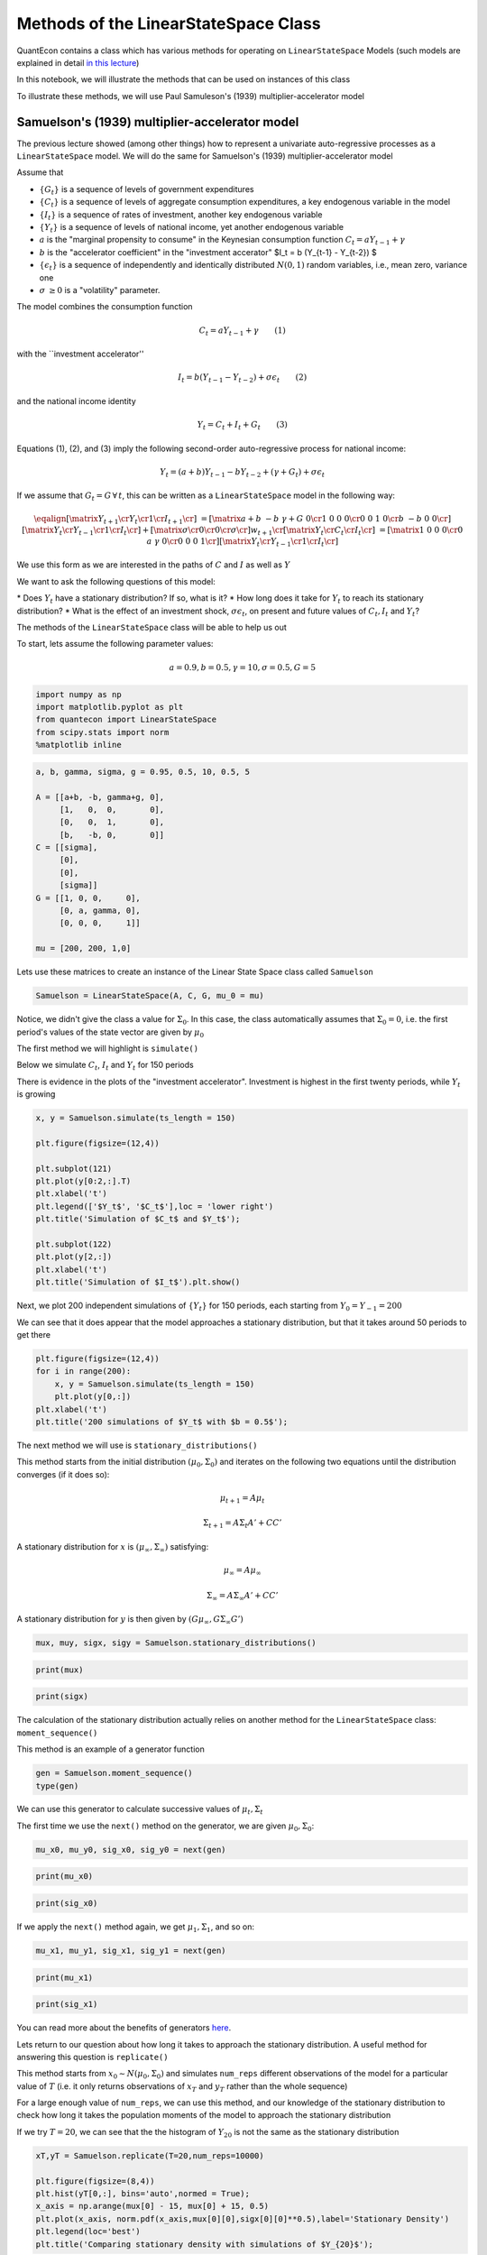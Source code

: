 
Methods of the LinearStateSpace Class
=======================================

QuantEcon contains a class which has various methods for operating on
``LinearStateSpace`` Models (such models are explained in detail `in this
lecture <https://lectures.quantecon.org/py/linear_models.html>`__)

In this notebook, we will illustrate the methods that can be used on
instances of this class

To illustrate these methods, we will use Paul Samuleson's (1939)
multiplier-accelerator model

Samuelson's (1939) multiplier-accelerator model
-------------------------------------------------

The previous lecture showed (among other things) how to represent a
univariate auto-regressive processes as a ``LinearStateSpace`` model. We
will do the same for Samuelson's (1939) multiplier-accelerator model

Assume that

-  :math:`\{G_t\}` is a sequence of levels of government expenditures

-  :math:`\{C_t\}` is a sequence of levels of aggregate consumption
   expenditures, a key endogenous variable in the model

-  :math:`\{I_t\}` is a sequence of rates of investment, another key
   endogenous variable

-  :math:`\{Y_t\}` is a sequence of levels of national income, yet
   another endogenous variable

-  :math:`a` is the "marginal propensity to consume" in the Keynesian
   consumption function :math:`C_t = a Y_{t-1} + \gamma`

-  :math:`b` is the "accelerator coefficient" in the "investment
   accerator" $I\_t = b (Y\_{t-1} - Y\_{t-2}) $

-  :math:`\{\epsilon_{t}\}` is a sequence of independently and
   identically distributed :math:`N(0,1)` random variables, i.e., mean
   zero, variance one

-  :math:`\sigma` :math:`\geq 0` is a "volatility"
   parameter.

The model combines the consumption function

.. math::  C_t = a Y_{t-1} + \gamma  \quad \quad (1) 

with the \`\`investment accelerator''

.. math::  I_t = b (Y_{t-1} - Y_{t-2}) + \sigma \epsilon_{t} \quad \quad (2) 

and the national income identity

.. math::  Y_t = C_t + I_t + G_t \quad \quad (3) 

Equations (1), (2), and (3) imply the following second-order
auto-regressive process for national income:

.. math::  Y_t = (a+b) Y_{t-1} - b Y_{t-2} + (\gamma + G_t)  + \sigma \epsilon_t 

If we assume that :math:`G_t = G \, \forall \, t`, this can be written
as a ``LinearStateSpace`` model in the following way:

.. math::

    \eqalign{ \left[\matrix{Y_{t+1} \cr
                    Y_t \cr
                     1 \cr
                     I_{t+1} \cr
                     } \right] &=
       \left[\matrix{a + b & -b & \gamma + G & 0 \cr
                      1 & 0 & 0 & 0 \cr
                      0 &0 & 1 & 0\cr
                      b & -b & 0 & 0 \cr}\right]
       \left[\matrix{Y_t \cr
                     Y_{t-1} \cr
                      1 \cr
                      I_t \cr} \right]
       + \left[\matrix{ \sigma \cr
                        0 \cr
                0 \cr
                \sigma \cr} \right] w_{t+1}  \cr
        \left[\matrix{
                    Y_t \cr
                    C_t \cr
                    I_t \cr
                     } \right]  & = \left[\matrix{1 & 0 & 0 & 0 \cr
                                                  0 & a & \gamma & 0\cr
                                                  0 & 0 & 0 & 1\cr} \right] 
       \left[\matrix{Y_t \cr
                     Y_{t-1} \cr
                      1 \cr
                      I_t \cr} \right]}  

We use this form as we are interested in the paths of :math:`C` and
:math:`I` as well as :math:`Y`

We want to ask the following questions of this model: 

\* Does :math:`Y_t` have a stationary distribution? If so, what is it? 
\* How long does it take for :math:`Y_t` to reach its stationary distribution?
\* What is the effect of an investment shock, :math:`\sigma \epsilon_t`,
on present and future values of :math:`C_t,I_t` and :math:`Y_t`?

The methods of the ``LinearStateSpace`` class will be able to help us out

To start, lets assume the following parameter values:

.. math::  a = 0.9,b = 0.5, \gamma = 10,\sigma = 0.5,G = 5 

.. code-block:: python3

    import numpy as np
    import matplotlib.pyplot as plt
    from quantecon import LinearStateSpace
    from scipy.stats import norm
    %matplotlib inline

.. code-block:: python3

    a, b, gamma, sigma, g = 0.95, 0.5, 10, 0.5, 5
    
    A = [[a+b, -b, gamma+g, 0],
         [1,   0,  0,       0],
         [0,   0,  1,       0],
         [b,   -b, 0,       0]]
    C = [[sigma],
         [0],
         [0],
         [sigma]]
    G = [[1, 0, 0,     0],
         [0, a, gamma, 0],
         [0, 0, 0,     1]]
    
    mu = [200, 200, 1,0]

Lets use these matrices to create an instance of the Linear State Space
class called ``Samuelson``

.. code-block:: python3

    Samuelson = LinearStateSpace(A, C, G, mu_0 = mu)

Notice, we didn't give the class a value for :math:`\Sigma_0`. In this
case, the class automatically assumes that :math:`\Sigma_0 = 0`, i.e.
the first period's values of the state vector are given by
:math:`\mu_0`

The first method we will highlight is ``simulate()``

Below we simulate :math:`C_t`, :math:`I_t` and :math:`Y_t` for 150
periods

There is evidence in the plots of the "investment accelerator".
Investment is highest in the first twenty periods, while :math:`Y_t` is
growing

.. code-block:: python3

    x, y = Samuelson.simulate(ts_length = 150)
    
    plt.figure(figsize=(12,4))
    
    plt.subplot(121)
    plt.plot(y[0:2,:].T)
    plt.xlabel('t')
    plt.legend(['$Y_t$', '$C_t$'],loc = 'lower right')
    plt.title('Simulation of $C_t$ and $Y_t$');
    
    plt.subplot(122)
    plt.plot(y[2,:])
    plt.xlabel('t')
    plt.title('Simulation of $I_t$').plt.show()

Next, we plot 200 independent simulations of :math:`\{Y_t\}` for 150
periods, each starting from :math:`Y_0 = Y_{-1} = 200`

We can see that it does appear that the model approaches a stationary
distribution, but that it takes around 50 periods to get there

.. code-block:: python3

    plt.figure(figsize=(12,4))
    for i in range(200):
        x, y = Samuelson.simulate(ts_length = 150)
        plt.plot(y[0,:])
    plt.xlabel('t')
    plt.title('200 simulations of $Y_t$ with $b = 0.5$');

The next method we will use is ``stationary_distributions()``

This method starts from the initial distribution
:math:`(\mu_0,\Sigma_0)` and iterates on the following two equations
until the distribution converges (if it does so):

.. math::  \mu_{t+1} = A \mu_t

.. math::  \Sigma_{t+1} = A \Sigma_t A' + CC' 

A stationary distribution for :math:`x` is
:math:`(\mu_\infty, \Sigma_\infty)` satisfying:

.. math::  \mu_\infty = A \mu_\infty

.. math::  \Sigma_\infty = A \Sigma_\infty A' + CC' 

A stationary distribution for :math:`y` is then given by
:math:`(G \mu_\infty, G \Sigma_\infty G')`

.. code-block:: python3

    mux, muy, sigx, sigy = Samuelson.stationary_distributions()

.. code-block:: python3

    print(mux)

.. code-block:: python3

    print(sigx)

The calculation of the stationary distribution actually relies on
another method for the ``LinearStateSpace`` class: ``moment_sequence()``

This method is an example of a generator function

.. code-block:: python3

    gen = Samuelson.moment_sequence()
    type(gen)

We can use this generator to calculate successive values of
:math:`\mu_t, \Sigma_t`

The first time we use the ``next()`` method on the generator, we are
given :math:`\mu_0, \Sigma_0`:

.. code-block:: python3

    mu_x0, mu_y0, sig_x0, sig_y0 = next(gen)

.. code-block:: python3

    print(mu_x0)

.. code-block:: python3

    print(sig_x0)

If we apply the ``next()`` method again, we get :math:`\mu_1, \Sigma_1`,
and so on:

.. code-block:: python3

    mu_x1, mu_y1, sig_x1, sig_y1 = next(gen)

.. code-block:: python3

    print(mu_x1)

.. code-block:: python3

    print(sig_x1)

You can read more about the benefits of generators
`here <https://lectures.quantecon.org/py/python_advanced_features.html#paf-generators>`__.

Lets return to our question about how long it takes to approach the
stationary distribution. A useful method for answering this question is
``replicate()``

This method starts from :math:`x_0 \sim N(\mu_0, \Sigma_0)` and
simulates ``num_reps`` different observations of the model for a
particular value of :math:`T` (i.e. it only returns observations of
:math:`x_T` and :math:`y_T` rather than the whole sequence)

For a large enough value of ``num_reps``, we can use this method, and
our knowledge of the stationary distribution to check how long it takes
the population moments of the model to approach the stationary
distribution

If we try :math:`T = 20`, we can see that the the histogram of :math:`Y_{20}` is
not the same as the stationary distribution

.. code-block:: python3

    xT,yT = Samuelson.replicate(T=20,num_reps=10000)
    
    plt.figure(figsize=(8,4))
    plt.hist(yT[0,:], bins='auto',normed = True);
    x_axis = np.arange(mux[0] - 15, mux[0] + 15, 0.5)
    plt.plot(x_axis, norm.pdf(x_axis,mux[0][0],sigx[0][0]**0.5),label='Stationary Density')
    plt.legend(loc='best')
    plt.title('Comparing stationary density with simulations of $Y_{20}$');

But it appears to be very close when :math:`T = 50`, as we might have
expected from our first simulations

.. code-block:: python3

    xT,yT = Samuelson.replicate(T=50,num_reps=10000)
    
    plt.figure(figsize=(8,4))
    plt.hist(yT[0,:], bins='auto',normed = True);
    x_axis = np.arange(mux[0] - 15, mux[0] + 15, 0.5)
    plt.plot(x_axis, norm.pdf(x_axis,mux[0][0],sigx[0][0]**0.5),label='Stationary Density')
    plt.legend(loc='best')
    plt.title('Comparing stationary density with simulations of $Y_{50}$');

Now, lets consider the impact of an "investment shock" on the paths of
:math:`C_t,I_t` and :math:`Y_t`. To do this, we can use the
``impulse_response()`` method

Consider a ``LinearStateSpace`` model:

.. math::  x_{t+1} = A x_t + C w_{t+1} 

.. math::  y_t = G x_t 

By iterating on this system, we see that the impact of a vector of
shocks :math:`w_{t+1}` on :math:`x_{t+1}, x_{t+2}, x_{t+3}...` is given
by :math:`C, AC, A^2C...`

The impact on current and future values of :math:`y` is
:math:`GC, GAC, GA^2C,...`

The ``impulse_response()`` method returns these sequences of
coefficients, where :math:`j` is the number of periods that we are
interested in

.. code-block:: python3

    x_coef, y_coef = Samuelson.impulse_response(j=20)

Using these coefficients, we can plot the responses of each variable to
a one standard-deviation investment shock in our model

.. code-block:: python3

    plt.figure(figsize=(8,4))
    plt.plot(np.asarray(y_coef)[:,:,0])
    plt.xlabel('$j$',fontsize=18)
    plt.ylim([0,1])
    plt.legend(['$Y_{t+j}$', '$C_{t+j}$','$I_{t+j}$'],loc = 'upper right')
    plt.title('Impulse response to positive investment shock with $b = 0.5$');

Now consider what happens if we turn off the accelerator mechanism, by
setting :math:`b = 0`

Without the accelerator mechanism, the response of national income to an
investment shock is smaller, and doesn't display the "hump-shape" seen
above.

.. code-block:: python3

    b = 0
    
    A2 = [[a+b, -b, gamma+g, 0],
         [1,   0,  0,       0],
         [0,   0,  1,       0],
         [b,   -b, 0,       0]]
    
    Samuelson2 = LinearStateSpace(A2, C, G, mu_0 = mu)
    
    x_coef, y_coef = Samuelson2.impulse_response(j=20)
    
    plt.figure(figsize=(8,4))
    plt.plot(np.asarray(y_coef)[:,:,0])
    plt.xlabel('$j$',fontsize=18)
    plt.ylim([0,1])
    plt.legend(['$Y_{t+j}$', '$C_{t+j}$','$I_{t+j}$'],loc = 'upper right')
    plt.title('Impulse response to positive investment shock with $b = 0$');

Finally, lets consider a third parameterization, raising :math:`b` from
0.5 to 1. This means that investment now rises one-for-one with the
lagged change in national income

.. code-block:: python3

    b = 1
    
    A3 = [[a+b, -b, gamma+g, 0],
         [1,   0,  0,       0],
         [0,   0,  1,       0],
         [b,   -b, 0,       0]]
    
    Samuelson3 = LinearStateSpace(A3, C, G, mu_0 = mu)

If we try to find the stationary distribution for this new
parameterization we find that we receive an error

.. code-block:: python3

    # Samuelson3.stationary_distributions()

Simulating the model shows why; national income now displays oscillatory
behaviour

.. code-block:: python3

    x,y = Samuelson3.simulate(ts_length = 150)
    
    plt.figure(figsize=(12,4))
    for i in range(200):
        x, y = Samuelson3.simulate(ts_length = 150)
        plt.plot(y[0,:])
    plt.xlabel('t')
    plt.title('200 simulations of $Y_t$ with $b = 1$');

We could have predicted this if we remembered the math of second-order
auto-regressive processes

Let :math:`z_t` follow an AR(2) process:

.. math::  z_{t+1} = \alpha + \rho_1 z_t+ \rho_2 z_{t-1} + w_{t+1} 

The following picture (borrowed from p. 189 of Macroeconomic Theory, 2nd
edition, by Thomas Sargent) shows the dynamics of :math:`z_t` that we
can expect for different values of :math:`\rho_1, \rho_2`

The red dot indicates our current set of parameters. By setting
:math:`b = 1` in the Samuelson model, we were setting
:math:`\rho_2 = -1` in the equivalent AR(2) process, and consequently
our model is on the knife-edge case between dampened and explosive
oscillations

.. code-block:: python3

    def param_plot():
    
        fig, ax = plt.subplots(figsize=(12, 8))
        ax.set_aspect('equal')
    
        # Set axis
        xmin, ymin = -3, -2
        xmax, ymax = -xmin, -ymin
        plt.axis([xmin, xmax, ymin, ymax])
    
        # Set axis labels
        ax.set_xticks([])
        ax.set_yticks([])
        ax.set_xlabel(r'$\rho_2$')
        ax.xaxis.set_label_position('top')
        ax.set_ylabel(r'$\rho_1$', rotation=0)
        ax.yaxis.set_label_position('right')
    
        # Draw (t1, t2) points
        rho1 = np.linspace(-2, 2, 100)
        ax.plot(rho1, -abs(rho1) + 1, c='black')
        ax.plot(rho1, np.ones_like(rho1) * -1, c='black')
        ax.plot(rho1, -(rho1**2 / 4), c='black')
    
        # Turn normal axes off
        for spine in ['left', 'bottom', 'top', 'right']:
            ax.spines[spine].set_visible(False)
    
        # Add arrows to represent axes
        axes_arrows = {'arrowstyle': '<|-|>', 'lw': 1.3}
        ax.annotate('', xy=(xmin, 0), xytext=(xmax, 0), arrowprops=axes_arrows)
        ax.annotate('', xy=(0, ymin), xytext=(0, ymax), arrowprops=axes_arrows)
    
        # Annotate the plot with equations
        plot_arrowsl = {'arrowstyle': '-|>', 'connectionstyle': "arc3, rad=-0.2"}
        plot_arrowsr = {'arrowstyle': '-|>', 'connectionstyle': "arc3, rad=0.2"}
        ax.annotate(r'$\rho_1 + \rho_2 < 1$', xy=(0.5, 0.3), xytext=(0.8, 0.6),
                    arrowprops=plot_arrowsr)
        ax.annotate(r'$\rho_1 + \rho_2 = 1$', xy=(0.38, 0.6), xytext=(0.6, 0.8),
                    arrowprops=plot_arrowsr)
        ax.annotate(r'$\rho_2 < 1 + \rho_1$', xy=(-0.5, 0.3), xytext=(-1.3, 0.6),
                    arrowprops=plot_arrowsl)
        ax.annotate(r'$\rho_2 = 1 + \rho_1$', xy=(-0.38, 0.6), xytext=(-1, 0.8),
                    arrowprops=plot_arrowsl)
        ax.annotate(r'$\rho_2 = -1$', xy=(1.5, -1), xytext=(1.8, -1.3),
                    arrowprops=plot_arrowsl)
        ax.annotate(r'${\rho_1}^2 + 4\rho_2 = 0$', xy=(1.15, -0.35),
                    xytext=(1.5, -0.3), arrowprops=plot_arrowsr)
        ax.annotate(r'${\rho_1}^2 + 4\rho_2 < 0$', xy=(1.4, -0.7),
                    xytext=(1.8, -0.6), arrowprops=plot_arrowsr)
    
        # Label categories of solutions
        ax.text(1.5, 1, 'Explosive\n growth', ha='center')
        ax.text(-1.5, 1, 'Explosive\n oscillations', ha='center')
        ax.text(0.05, -1.5, 'Explosive oscillations', ha='center')
        ax.text(0.09, -0.5, 'Damped oscillations', ha='center')
    
        # Add small marker to y-axis
        ax.axhline(y=1.005, xmin=0.495, xmax=0.505, c='black')
        ax.text(-0.12, -1.12, '-1')
        ax.text(-0.12, 0.98, '1')
        
        # Add point showing current parameters
        ax.scatter(a+b, -b, 80, 'red', 'o')
        
        return fig
    
    param_plot()
    plt.show()

We could also have seen this by calculating the eigenvalues of the A
matrix. The following function checks the eigenvalues of the A matrix of
a ``LinearStateSpace`` model. If all eigenvalues of A have moduli strictly
less than unity (apart from one associated with a constant in the state
vector), then the function reports that a stationary distribution
exists

The function reports that a stationary distribution exists for our first
and second sets of parameter values, but not when :math:`b` has been
reduced to :math:`-1`

.. code-block:: python3

    def A_test(A,C):
        # Find dimension of A matrix
        A = np.asarray(A)
        C = np.asarray(C)
        dim_x = A.shape[0]
        dim_w = C.shape[1]
        
        # Detect location of constant in the state vector (if it exists)
        cons_ind = []
        for j in range(dim_x):
            if np.array_equal(A[j,:] - np.eye(dim_x)[j,:],np.zeros(dim_x)) == True:
                if np.array_equal(C[j,:] - np.zeros(dim_w),np.zeros(dim_w)) == True:
                    cons_ind = j
        
        # If constant exists, create submatrix of A without constant
        if type(cons_ind) is int:
            A = np.delete(A, cons_ind, axis=0)
            A = np.delete(A, cons_ind, axis=1)
        
        # Test eigenvalues
        d,v = np.linalg.eig(A)
        if max(np.abs(d)) >= 1:
            print('Stationary distribution does not exist')
        else:
            print('Stationary distribution exists')

.. code-block:: python3

    A_test(A,C)

.. code-block:: python3

    A_test(A2,C)

.. code-block:: python3

    A_test(A3,C)

There's one final method of the ``LinearStateSpace`` class that we haven't
yet used.

Suppose we are interested in forecasting the following geometric sums:

.. math::  S_x = E \Big[ \sum_{j=0}^{\infty} \beta^j x_{t+j} | x_t \Big] 

.. math::  S_y = E \Big[ \sum_{j=0}^{\infty} \beta^j y_{t+j} | x_t \Big] 

In a ``LinearStateSpace`` model, these expectations are given by:

.. math::  S_x = (I - \beta A)^{-1} x_t 

.. math::  S_y = G(I - \beta A)^{-1} x_t 

We can calculate that using the ``geometric_sums()`` method.

.. code-block:: python3

    S_x1, S_y1 = Samuelson.geometric_sums(beta = 0.95, x_t = mu)
    print(S_y1)

.. code-block:: python3

    S_x2, S_y2 = Samuelson2.geometric_sums(beta = 0.95, x_t = mu)
    print(S_y2)

.. code-block:: python3

    S_x3, S_y3 = Samuelson3.geometric_sums(beta = 0.95, x_t = mu)
    print(S_y3)
